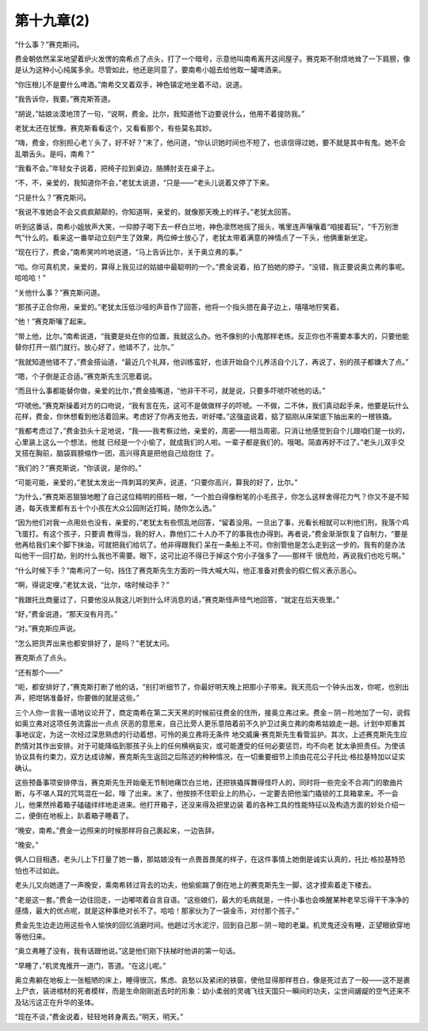 第十九章(2)
==============

“什么事？”赛克斯问。

费金朝依然呆呆地望着炉火发愣的南希点了点头，打了一个暗号，示意他叫南希离开这间屋子。赛克斯不耐烦地耸了一下肩膀，像是认为这种小心纯属多余。尽管如此，他还是同意了，要南希小姐去给他取一罐啤酒来。

“你压根儿不是要什么啤酒。”南希交叉着双手，神色镇定地坐着不动，说道。

“我告诉你，我要。”赛克斯答道。

“胡说，”姑娘淡漠地顶了一句，“说啊，费金。比尔，我知道他下边要说什么，他用不着提防我。”

老犹太还在犹豫。赛克斯看看这个，又看看那个，有些莫名其妙。

“嗨，费金，你别担心老丫头了，好不好？”末了，他问道，“你认识她时间也不短了，也该信得过她，要不就是其中有鬼。她不会乱嚼舌头。是吗，南希？”

“我看不会。”年轻女子说着，把椅子拉到桌边，胳膊肘支在桌子上。

“不，不，亲爱的，我知道你不会，”老犹太说道，“只是——”老头儿说着又停了下来。

“只是什么？”赛克斯问。

“我说不准她会不会又疯疯颠颠的，你知道啊，亲爱的，就像那天晚上的样子。”老犹太回答。

听到这番话，南希小姐放声大笑，一仰脖子喝下去一杯白兰地，神色凛然地摇了摇头，嘴里连声嚷嚷着“咱接着玩”，“千万别泄气”什么的。看来这一番举动立刻产生了效果，两位绅士放心了，老犹太带着满意的神情点了一下头，他俩重新坐定。

“现在行了，费金，”南希笑吟吟地说道，“马上告诉比尔，关于奥立弗的事。”

“哈。你可真机灵，亲爱的，算得上我见过的姑娘中最聪明的一个。”费金说着，拍了拍她的脖子。“没错，我正要说奥立弗的事呢。哈哈哈！”

“关他什么事？”赛克斯问道。

“那孩子正合你用，亲爱的。”老犹太压低沙哑的声音作了回答，他将一个指头摁在鼻子边上，嘻嘻地狞笑着。

“他！”赛克斯嚷了起来。

“带上他，比尔。”南希说道，“我要是处在你的位置，我就这么办。他不像别的小鬼那样老练。反正你也不需要本事大的，只要他能替你打开一扇门就行。放心好了，他错不了，比尔。”

“我就知道他错不了，”费金搭讪道，“最近几个礼拜，他训练蛮好，也该开始自个儿养活自个儿了，再说了，别的孩子都嫌大了点。”

“嗯，个子倒是正合适。”赛克斯先生沉思着说。

“而且什么事都能替你做，亲爱的比尔，”费金插嘴道，“他非干不可，就是说，只要多吓唬吓唬他的话。”

“吓唬他。”赛克斯操着对方的口吻说，“我有言在先，这可不是做做样子的吓唬。一不做，二不休，我们真动起手来，他要是玩什么花样，费金，你休想看到他活着回来。考虑好了你再支他去，听好喽。”这强盗说着，掂了掂刚从床架底下抽出来的一根铁撬。

“我都考虑过了，”费金劲头十足地说，“我——我考察过他，亲爱的，周密——相当周密。只消让他感觉到自个儿跟咱们是一伙的，心里装上这么一个想法，他就 已经是一个小偷了，就成我们的人啦。一辈子都是我们的。哦喝。简直再好不过了。”老头儿双手交叉搭在胸前，脑袋肩膀缩作一团，高兴得真是把他自己给抱住 了。

“我们的？”赛克斯说，“你该说，是你的。”

“可能可能，亲爱的，”老犹太发出一阵刺耳的笑声，说道，“只要你高兴，算我的好了，比尔。”

“为什么，”赛克斯恶狠狠地瞪了自己这位精明的搭档一眼，“一个脸白得像粉笔的小毛孩子，你怎么这样舍得花力气？你又不是不知道，每天夜里都有五十个小孩在大众公园附近打盹，随你怎么选。”

“因为他们对我一点用处也没有，亲爱的，”老犹太有些慌乱地回答，“留着没用。一旦出了事，光看长相就可以判他们刑，我落个鸡飞蛋打。有这个孩子，只要调 教得当，我的好人，靠他们二十人办不了的事我也办得到。再者说，”费金渐渐恢复了自制力，“要是他再给我们来个脚下抹油，可就把我们给坑了。他非得跟我们 呆在一条船上不可。你别管他是怎么走到这一步的。我有的是办法叫他干一回打劫，别的什么我也不需要。眼下，这可比迫不得已于掉这个穷小子强多了——那样干 很危险，再说我们也吃亏啊。”

“什么时候下手？”南希问了一句，挡住了赛克斯先生方面的一阵大喊大叫，他正准备对费金的假仁假义表示恶心。

“啊，得说定哩，”老犹太说，“比尔，啥时候动手？”

“我跟托比商量过了，只要他没从我这儿听到什么坏消息的话，”赛克斯怪声怪气地回答，“就定在后天夜里。”

“好，”费金说道，“那天没有月亮。”

“对。”赛克斯应声说。

“怎么把货弄出来也都安排好了，是吗？”老犹太问。

赛克斯点了点头。

“还有那个——”

“呃，都安排好了，”赛克斯打断了他的话，“别打听细节了，你最好明天晚上把那小子带来。我天亮后一个钟头出发，你呢，也别出声，把坩锅准备好，你要做的就是这些。”

三个人你一言我一语地议论开了，商定南希在第二天天黑的时候前往费金的住所，接奥立弗过来。费金－阴－险地加了一句，说假如奥立弗对这项任务流露出一点点 厌恶的意思来，自己比旁人更乐意陪着前不久护卫过奥立弗的南希姑娘走一趟。计划中郑重其事地议定，为这一次经过深思熟虑的行动着想，可怜的奥立弗将无条件 地交威廉·赛克斯先生看管监护。其次，上述赛克斯先生应酌情对其作出安排。对于可能降临到那孩子头上的任何横祸妄灾，或可能遭受的任何必要惩罚，均不向老 犹太承担责任。为使该协议具有约束力，双方达成谅解，赛克斯先生返回之后陈述的种种情况，在一切重要细节上须由花花公子托比·格拉基特加以证实确认。

这些预备事项安排停当，赛克斯先生开始毫无节制地痛饮白兰地，还把铁撬挥舞得怪吓人的，同时将一些完全不合凋门的歌曲片断，与不堪人耳的咒骂混在一起，嚎 了出来。末了，他按捺不住职业上的热心，一定要去把他溜门撬锁的工具箱拿来。不一会儿，他果然拎着箱子磕磕绊绊地走进来。他打开箱子，还没来得及把里边装 着的各种工具的性能特征以及构造方面的妙处介绍一二，便倒在地板上，趴着箱子睡着了。

“晚安，南希。”费金一边照来的时候那样将自己裹起来，一边告辞。

“晚安。”

俩人口目相遇，老头儿上下打量了她一番，那姑娘没有一点畏首畏尾的样子，在这件事情上她倒是诚实认真的，托比·格拉基特恐怕也不过如此。

老头儿又向她道了一声晚安，乘南希转过背去的功夫，他偷偷踹了倒在地上的赛克斯先生一脚，这才摸索着走下楼去。

“老是这一套。”费金一边往回走，一边嘟哝着自言自语。“这些娘们，最大的毛病就是，一件小事也会唤醒某种老早忘得干干净净的感情，最大的优点呢，就是这种事绝对长不了。哈哈！那家伙为了一袋金币，对付那个孩子。”

费金先生边走边用这些令人愉快的回忆消磨时间。他趟过污水泥泞，回到自己那－阴－暗的老巢。机灵鬼还没有睡，正望眼欲穿地等他归来。

“奥立弗睡了没有，我有话跟他说。”这是他们刚下扶梯时他讲的第一句话。

“早睡了，”机灵鬼推开一道门，答道。“在这儿呢。”

奥立弗躺在地板上一张粗陋的床上，睡得很沉，焦虑、哀愁以及紧闭的铁窗，使他显得那样苍白，像是死过去了一般——这不是裹上尸衣，装进棺材的死者模样，而是生命刚刚逝去时的形象：幼小柔弱的灵魂飞往天国只一瞬间的功夫，尘世间龌龊的空气还来不及玷污这正在升华的圣体。

“现在不谈，”费金说着，轻轻地转身离去。”明天，明天。”
